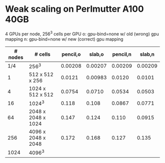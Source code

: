 
* Weak scaling on Perlmutter A100 40GB
  4 GPUs per node, 256^3 cells per GPU
  o: gpu-bind=none w/ old (wrong) gpu mapping
  n: gpu-bind=none w/ new (correct) gpu mapping
| # nodes | # cells            | pencil,o |  slab,o | pencil,n |  slab,n |
|---------+--------------------+----------+---------+----------+---------|
|     1/4 | 256^3              |  0.00208 | 0.00207 |  0.00209 | 0.00209 |
|       1 | 512 x 512 x 256    |   0.0121 | 0.00983 |   0.0120 |  0.0101 |
|       4 | 1024 x 512 x 512   |   0.0754 |  0.0710 |   0.0534 |  0.0503 |
|      16 | 1024^3             |    0.118 |   0.108 |   0.0867 |  0.0771 |
|      64 | 2048 x 2048 x 1024 |    0.147 |   0.124 |    0.110 |  0.0915 |
|     256 | 4096 x 2048 x 2048 |    0.172 |   0.168 |    0.127 |   0.135 |
|    1024 | 4096^3             |          |         |          |         |

